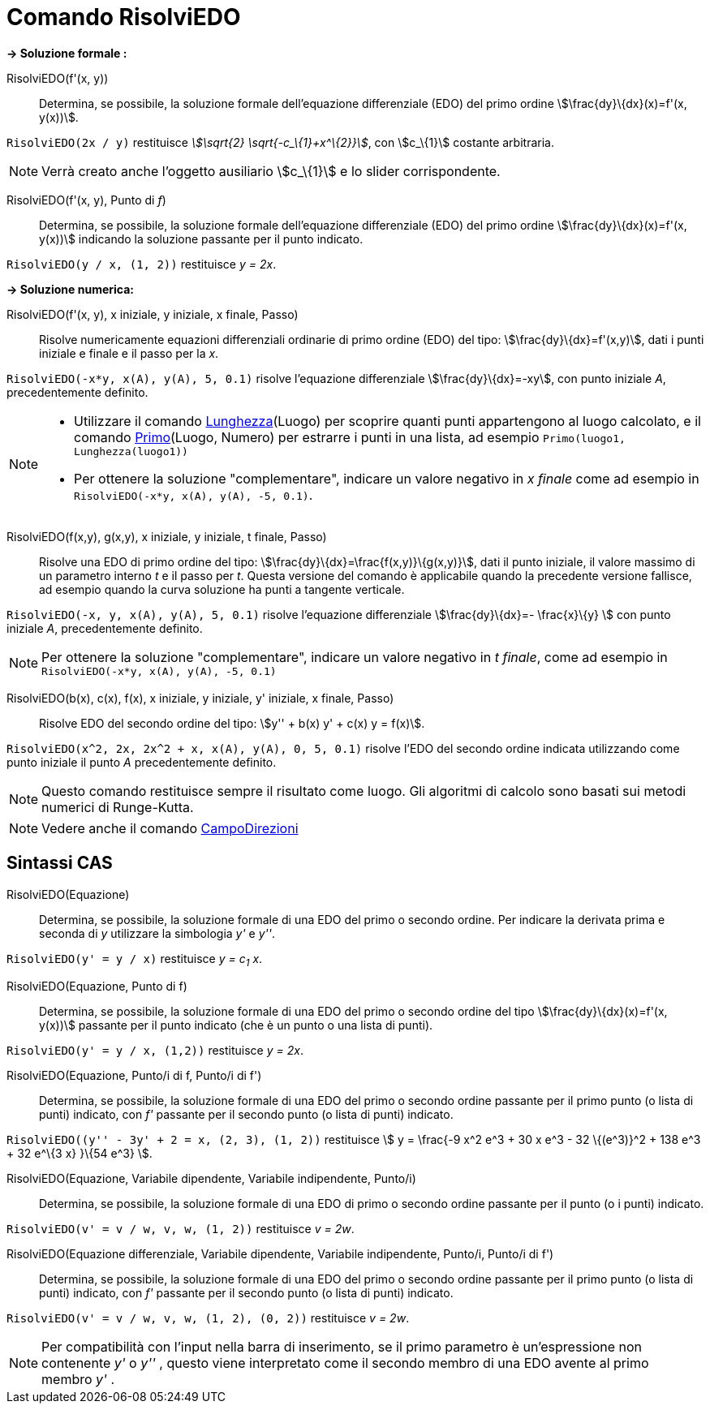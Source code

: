 = Comando RisolviEDO
:page-en: commands/SolveODE
ifdef::env-github[:imagesdir: /it/modules/ROOT/assets/images]

*→ Soluzione formale :*

RisolviEDO(f'(x, y))::
  Determina, se possibile, la soluzione formale dell'equazione differenziale (EDO) del primo ordine
  stem:[\frac{dy}\{dx}(x)=f'(x, y(x))].

[EXAMPLE]
====

`++RisolviEDO(2x / y)++` restituisce _stem:[\sqrt{2} \sqrt{-c_\{1}+x^\{2}}]_, con stem:[c_\{1}] costante arbitraria.

====

[NOTE]
====

Verrà creato anche l'oggetto ausiliario stem:[c_\{1}] e lo slider corrispondente.

====

RisolviEDO(f'(x, y), Punto di _f_)::
  Determina, se possibile, la soluzione formale dell'equazione differenziale (EDO) del primo ordine
  stem:[\frac{dy}\{dx}(x)=f'(x, y(x))] indicando la soluzione passante per il punto indicato.

[EXAMPLE]
====

`++RisolviEDO(y / x, (1, 2))++` restituisce _y = 2x_.

====

*→ Soluzione numerica:*

RisolviEDO(f'(x, y), x iniziale, y iniziale, x finale, Passo)::
  Risolve numericamente equazioni differenziali ordinarie di primo ordine (EDO) del tipo:
  stem:[\frac{dy}\{dx}=f'(x,y)], dati i punti iniziale e finale e il passo per la _x_.

[EXAMPLE]
====

`++RisolviEDO(-x*y, x(A), y(A), 5, 0.1)++` risolve l'equazione differenziale stem:[\frac{dy}\{dx}=-xy], con punto
iniziale _A_, precedentemente definito.

====

[NOTE]
====

* Utilizzare il comando xref:/commands/Lunghezza.adoc[Lunghezza](Luogo) per scoprire quanti punti appartengono al luogo
calcolato, e il comando xref:/commands/Primo.adoc[Primo](Luogo, Numero) per estrarre i punti in una lista, ad esempio
`++Primo(luogo1, Lunghezza(luogo1))++`
* Per ottenere la soluzione "complementare", indicare un valore negativo in _x finale_ come ad esempio in
`++RisolviEDO(-x*y, x(A), y(A), -5, 0.1)++`.

====

RisolviEDO(f(x,y), g(x,y), x iniziale, y iniziale, t finale, Passo)::
  Risolve una EDO di primo ordine del tipo: stem:[\frac{dy}\{dx}=\frac{f(x,y)}\{g(x,y)}], dati il punto iniziale, il
  valore massimo di un parametro interno _t_ e il passo per _t_. Questa versione del comando è applicabile quando la
  precedente versione fallisce, ad esempio quando la curva soluzione ha punti a tangente verticale.

[EXAMPLE]
====

`++RisolviEDO(-x, y, x(A), y(A), 5, 0.1)++` risolve l'equazione differenziale stem:[\frac{dy}\{dx}=- \frac{x}\{y} ]
con punto iniziale _A_, precedentemente definito.

====

[NOTE]
====

Per ottenere la soluzione "complementare", indicare un valore negativo in _t finale_, come ad esempio in
`++RisolviEDO(-x*y, x(A), y(A), -5, 0.1)++`

====

RisolviEDO(b(x), c(x), f(x), x iniziale, y iniziale, y' iniziale, x finale, Passo)::
  Risolve EDO del secondo ordine del tipo: stem:[y'' + b(x) y' + c(x) y = f(x)].

[EXAMPLE]
====

`++RisolviEDO(x^2, 2x, 2x^2 + x, x(A), y(A), 0, 5, 0.1)++` risolve l'EDO del secondo ordine indicata utilizzando come
punto iniziale il punto _A_ precedentemente definito.

====

[NOTE]
====

Questo comando restituisce sempre il risultato come luogo. Gli algoritmi di calcolo sono basati sui metodi numerici di
Runge-Kutta.

====

[NOTE]
====

Vedere anche il comando xref:/commands/CampoDirezioni.adoc[CampoDirezioni]
====

== Sintassi CAS

RisolviEDO(Equazione)::
  Determina, se possibile, la soluzione formale di una EDO del primo o secondo ordine. Per indicare la derivata prima e
  seconda di _y_ utilizzare la simbologia _y'_ e _y''_.

[EXAMPLE]
====

`++RisolviEDO(y' = y / x)++` restituisce _y = c~1~ x_.

====

RisolviEDO(Equazione, Punto di f)::
  Determina, se possibile, la soluzione formale di una EDO del primo o secondo ordine del tipo
  stem:[\frac{dy}\{dx}(x)=f'(x, y(x))] passante per il punto indicato (che è un punto o una lista di punti).

[EXAMPLE]
====

`++RisolviEDO(y' = y / x, (1,2))++` restituisce _y = 2x_.

====

RisolviEDO(Equazione, Punto/i di f, Punto/i di f')::
  Determina, se possibile, la soluzione formale di una EDO del primo o secondo ordine passante per il primo punto (o
  lista di punti) indicato, con _f'_ passante per il secondo punto (o lista di punti) indicato.

[EXAMPLE]
====

`++RisolviEDO((y'' - 3y' + 2 = x, (2, 3), (1, 2))++` restituisce stem:[ y = \frac{-9 x^2 e^3 + 30 x e^3 - 32 \{(e^3)}^2
+ 138 e^3 + 32 e^\{3 x} }\{54 e^3} ].

====

RisolviEDO(Equazione, Variabile dipendente, Variabile indipendente, Punto/i)::
  Determina, se possibile, la soluzione formale di una EDO di primo o secondo ordine passante per il punto (o i punti)
  indicato.

[EXAMPLE]
====

`++RisolviEDO(v' = v / w, v,  w, (1, 2))++` restituisce _v = 2w_.

====

RisolviEDO(Equazione differenziale, Variabile dipendente, Variabile indipendente, Punto/i, Punto/i di f')::
  Determina, se possibile, la soluzione formale di una EDO del primo o secondo ordine passante per il primo punto (o
  lista di punti) indicato, con _f'_ passante per il secondo punto (o lista di punti) indicato.

[EXAMPLE]
====

`++RisolviEDO(v' = v / w, v,  w, (1, 2), (0, 2))++` restituisce _v = 2w_.

====

[NOTE]
====

Per compatibilità con l'input nella barra di inserimento, se il primo parametro è un'espressione non contenente _y'_ o
_y''_ , questo viene interpretato come il secondo membro di una EDO avente al primo membro _y'_ .

====

